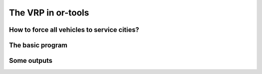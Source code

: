 ..  _first_vrp_implementation:

The VRP in or-tools
=======================

..  raw:: latex

    You can find the code in the files~\code{tsplib\_reader.h}, \code{cvrp\_data\_generator.h},
    \code{cvrp\_data\_generator.cc}, \code{cvrp\_data.h}, \code{cvrp\_data.h}, \code{cvrp\_epix\_data.h} 
    and~\code{vrp\_solution\_to\_epix.cc} and the data
    in the files~\code{A-n32-k5.vrp}.\\~\\

..  only:: html

    ..  container:: files-sidebar

        ..  raw:: html 
        
            <ol>
              <li>C++ code:
                <ol>
                  <li><a href="../../../tutorials/cplusplus/routing_common/tsplib_reader.h">tsplib_reader.h</a></li>
                  <li><a href="../../../tutorials/cplusplus/chap10/cvrp_data.h">cvrp_data.h</a></li>
                  <li><a href="../../../tutorials/cplusplus/chap10/cvrp_solution.h">cvrp_solution.h</a></li>
                  <li><a href="../../../tutorials/cplusplus/chap10/vrp_solution_to_epix.cc">vrp_solution_to_epix.cc</a></li>
                  <li><a href="../../../tutorials/cplusplus/chap10/vrp.cc">vrp.cc</a></li>
                </ol>
              </li>
              <li>Data file:
                <ol>
                  <li><a href="../../../tutorials/cplusplus/chap10/A-n32-k5.vrp">A-n32-k5.vrp</a></li>
                </ol>
              </li>

            </ol>



..  only:: draft

    In this section, we look at a simple implementation of a program to solve the basic VRP. Particularly of interest is how 
    we force each vehicle to service at least one city and how we traverse a solution of the VRP.
    
    We don't devise specialized search strategies and use the default strategy.

How to force all vehicles to service cities?
------------------------------------------------

..  only:: draft

    One way to force all vehicles to service at least one city is to forbid each vehicle to return immediately to its 
    ending depot. Like this, the vehicle will have to service at least one city. To do this, we simply remove the end depots 
    from the domain of the ``NextVar()`` variables corresponding to begin depots.
    
    To obtain the ``NextVar()`` corresponding to begin depots is easy: 

    ..  code-block:: c++  
    
        IntVar* const start_var = 
                                routing.NextVar(routing.Start(vehicle_nbr));

    To obtain the ``int64`` indices corresponding to end depots is not more complicated.
    We detail the auxiliary graph in the sub-section :ref:`auxiliary_graph_detailed`. The internal numbering of 
    its nodes is done such that all end depots are numbered last, having ``int64`` indices from ``Size()`` to ``Size() + vehicles()`` non included where 
    ``Size()`` returns
    the number of ``NextVar()`` variables and ``vehicles()`` the number of vehicles.

    To remove the ``int64`` indices, we need to have a **complete** model with all variables defined. To complete the model, 
    we must invoke the ``CloseModel()`` method:
    
    ..  code-block:: c++
    
        RoutingModel routing(...);
        ...
        routing.CloseModel();
        
    Now, we can remove the undesired ``int64`` indices:
    
    ..  code-block:: c++
    
        //  Forbidding empty routes
        for (int vehicle_nbr = 0; vehicle_nbr < FLAGS_number_vehicles; 
                                                            ++vehicle_nbr) {
          IntVar* const start_var = 
                                routing.NextVar(routing.Start(vehicle_nbr));
          for (int64 node_index = routing.Size(); 
               node_index < routing.Size() + routing.vehicles(); 
                                                             ++node_index) {
            start_var->RemoveValue(node_index);
          }
        }


The basic program
----------------------

..  only:: draft

    You'll find the code in the file :file:`vrp.cc`.
    
    The ``main`` method is classic:
    
    ..  code-block:: c++
    
        int main(int argc, char **argv) {
          ...
          operations_research::TSPLIBReader 
                                         tsplib_reader(FLAGS_instance_file);
          operations_research::CVRPData cvrp_data(tsplib_reader);
          operations_research::VRP_solver(cvrp_data);

          return 0;
        }
    
   
    Several flags are defined:
    
    ..  tabularcolumns:: |l|l|l|p{4cm}|

    ..  table::
        
        ============================= ================= ========= ============================================================
        Flags                         Types             Default   Description
        ============================= ================= ========= ============================================================
        instance_file                 ``std::string``   ""        Input file with TSPLIB data.
        depot                         ``int32``         1         Depot of the CVRP instance. Must be greater of equal to 1.
        solution_file                 ``std::string``   ""        Output file with generated solution in (C)VRP format.
        number_vehicles               ``int32``         2         Number of vehicles.
        time_limit_in_ms              ``int32``         0         Time limit in ms. 0 means no limit.
        ============================= ================= ========= ============================================================
    
    The ``VRPSolver()`` function is in charge to solve a basic VRP.
    
    ..  code-block:: c++
    
        void  VRPSolver (const CVRPData & data) {

          const int size = data.Size();
          
          RoutingModel routing(size, FLAGS_number_vehicles);
          routing.SetCost(NewPermanentCallback(&data, &CVRPData::Distance));

          // Disabling Large Neighborhood Search, comment out to activate it.
          routing.SetCommandLineOption("routing_no_lns", "true");

          if (FLAGS_time_limit_in_ms > 0) {
            routing.UpdateTimeLimit(FLAGS_time_limit_in_ms);
          }

          // Setting depot
          CHECK_GT(FLAGS_depot, 0) << " Because we use the" 
                          << " TSPLIB convention, the depot id must be > 0";
          RoutingModel::NodeIndex depot(FLAGS_depot -1);
          routing.SetDepot(depot);

          routing.CloseModel();
    
          ...
    
    We must invoke the ``CloseModel()`` to finalize the model for our instance. We need the **complete** model to be able 
    to interact with it.
    
    We continue the inspection of the ``VRP_solver()`` function:
    
    ..  code-block:: c++
    
        void  VRPSolver (const CVRPData & data) {
        
        ...
        //  Forbidding empty routes
        //  See above.
        
        // SOLVE
        const Assignment* solution = routing.Solve();
        ...

    You could inspect the solution as usual, only taking into account that there are more than one vehicle:
    
    ..  code-block:: c++
    

        if (solution != NULL) {

          // Solution cost.
          LG << "Obj value: " << solution->ObjectiveValue();
          // Inspect solution.
          std::string route;
          for (int vehicle_nbr = 0; vehicle_nbr < FLAGS_number_vehicles; 
                                                            ++vehicle_nbr) {
            route = "";
            for (int64 node = routing.Start(vehicle_nbr); 
                 !routing.IsEnd(node);
                 node = solution->Value(routing.NextVar(node))) {
              route = StrCat(route, 
                    StrCat(routing.IndexToNode(node).value() + 1 , " -> "));
            }
            route = StrCat(route,  
                routing.IndexToNode(routing.End(vehicle_nbr)).value() + 1 );
            LG << "Route #" << vehicle_nbr + 1 << std::endl 
               << route << std::endl;
          }

        } else {
          LG << "No solution found.";
        }


    In ``VRPSolver()``, we use the ``CVRPSolution`` class:
    
    ..  code-block:: c++
    
        void  VRPSolver (const CVRPData & data) {
          ...
          CVRPSolution cvrp_sol(data, &routing, solution);
          cvrp_sol.SetName(StrCat("Solution for instance ", data.Name(), 
                                                    " computed by vrp.cc"));
          // test solution
          if (!cvrp_sol.IsSolution()) {
            LOG(ERROR) << "Solution is NOT feasible!";
          } else {
            LG << "Solution is feasible and has an obj value of " 
                                        << cvrp_sol.ComputeObjectiveValue();
            //  SAVE SOLUTION IN CVRP FORMAT
            if (FLAGS_solution_file != "") {
              cvrp_sol.Write(FLAGS_solution_file);
            }
          }
        }

Some outputs
--------------

..  only:: draft

    Let's see if our trick works. We invoke the :program:`vrp` program with the flag ``number_vehicles`` equal to ``2, 3, 4`` and 
    ``5``. For instance:
    
    ..  code-block:: bash
    
        ./vrp -instance_file=A-n32-k5.vrp -number_vehicles=2 
                                              -solution_file=A-n32-k5-k2.sol
    
    The solution is:
    
    ..  code-block:: text
    
        Route #1: 26 16 12 1 7 13 21 31 19 17 2 3 23 6 14 24 27 29 18 8 28 
                                                    4 11 9 22 15 10 25 5 20
        Route #2: 30
        cost 545
        
    There are indeed two routes. Don't forget that this solution doesn't contain the depot and that 
    the nodes are numbered from ``0``. You can change this last behaviour by setting the flag 
    ``numbering_solution_nodes_from_zero`` to ``false``.
    
    Here are different outputs obtained with the ePiX library, with ``number_vehicles`` equal to ``2, 3, 4`` and  ``5``:
    
    
    ..  only:: html 

        .. image:: images/V2.*
           :width: 250pt
           :align: center

    ..  only:: latex
        
        .. image:: images/V2.*
           :width: 150pt
           :align: center
           
    ..  only:: html 

        .. image:: images/V3.*
           :width: 250pt
           :align: center

    ..  only:: latex
        
        .. image:: images/V3.*
           :width: 150pt
           :align: center

    ..  only:: html 

        .. image:: images/V4.*
           :width: 250pt
           :align: center

    ..  only:: latex
        
        .. image:: images/V4.*
           :width: 150pt
           :align: center

    ..  only:: html 

        .. image:: images/V5.*
           :width: 250pt
           :align: center

    ..  only:: latex
        
        .. image:: images/V5.*
           :width: 150pt
           :align: center
           
    Without a specialized search strategy, we obtain solutions that are not very interesting. When we'll solve real CVRP, we'll 
    devise specialized search strategies.

..  only:: final
    
    ..  raw:: html 
        
        <br><br><br><br><br><br><br><br><br><br><br><br><br><br><br><br><br><br><br><br><br><br><br><br><br><br><br>
        <br><br><br><br><br><br><br><br><br><br><br><br><br><br><br><br><br><br><br><br><br><br><br><br><br><br><br>


